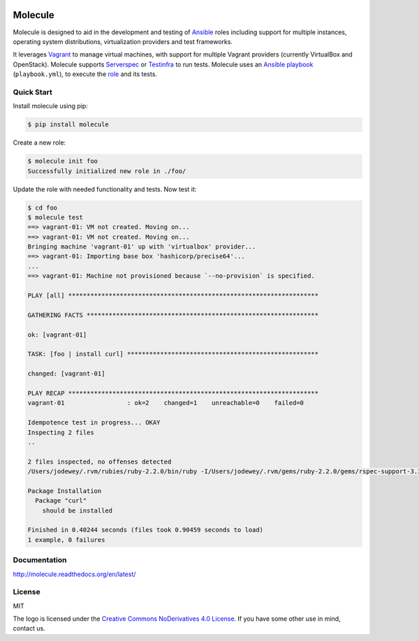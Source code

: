 .. image:: https://cloud.githubusercontent.com/assets/9895/11258895/12a1bb40-8e12-11e5-9adf-9a7aea1ddda9.png
   :alt: Molecule
   :width: 500
   :height: 132
   :align: center

Molecule
========

Molecule is designed to aid in the development and testing of
`Ansible`_ roles including support for multiple instances, 
operating system distributions, virtualization providers and test frameworks.

It leverages `Vagrant`_ to manage virtual machines,
with support for multiple Vagrant providers (currently VirtualBox and OpenStack).
Molecule supports `Serverspec`_ or `Testinfra`_ to run tests.  Molecule uses an `Ansible`_
`playbook`_ (``playbook.yml``), to execute the `role`_ and its tests.

.. _`Ansible`: https://docs.ansible.com
.. _`Vagrant`: http://docs.vagrantup.com/v2
.. _`Test Kitchen`: http://kitchen.ci
.. _`playbook`: https://docs.ansible.com/ansible/playbooks.html
.. _`role`: http://docs.ansible.com/ansible/playbooks_roles.html
.. _`Serverspec`: http://serverspec.org
.. _`Testinfra`: http://testinfra.readthedocs.org

Quick Start
-----------

Install molecule using pip:

.. code-block:: bash

  $ pip install molecule

Create a new role:

.. code-block:: bash

  $ molecule init foo
  Successfully initialized new role in ./foo/

Update the role with needed functionality and tests.  Now test it:

.. code-block:: bash

  $ cd foo
  $ molecule test
  ==> vagrant-01: VM not created. Moving on...
  ==> vagrant-01: VM not created. Moving on...
  Bringing machine 'vagrant-01' up with 'virtualbox' provider...
  ==> vagrant-01: Importing base box 'hashicorp/precise64'...
  ...
  ==> vagrant-01: Machine not provisioned because `--no-provision` is specified.

  PLAY [all] ********************************************************************

  GATHERING FACTS ***************************************************************

  ok: [vagrant-01]

  TASK: [foo | install curl] ****************************************************

  changed: [vagrant-01]

  PLAY RECAP ********************************************************************
  vagrant-01                 : ok=2    changed=1    unreachable=0    failed=0

  Idempotence test in progress... OKAY
  Inspecting 2 files
  ..

  2 files inspected, no offenses detected
  /Users/jodewey/.rvm/rubies/ruby-2.2.0/bin/ruby -I/Users/jodewey/.rvm/gems/ruby-2.2.0/gems/rspec-support-3.3.0/lib:/Users/jodewey/.rvm/gems/ruby-2.2.0/gems/rspec-core-3.3.2/lib /Users/jodewey/.rvm/gems/ruby-2.2.0/gems/rspec-core-3.3.2/exe/rspec --pattern spec/\*_spec.rb,spec/vagrant-01/\*_spec.rb,spec/hosts/vagrant-01/\*_spec.rb,spec/group_1/\*_spec.rb,spec/groups/group_1/\*_spec.rb,spec/group_2/\*_spec.rb,spec/groups/group_2/\*_spec.rb

  Package Installation
    Package "curl"
      should be installed

  Finished in 0.40244 seconds (files took 0.90459 seconds to load)
  1 example, 0 failures

Documentation
-------------

http://molecule.readthedocs.org/en/latest/

License
-------

MIT

The logo is licensed under the `Creative Commons NoDerivatives 4.0 License`_.  If you have some other use in mind, contact us.

.. _`Creative Commons NoDerivatives 4.0 License`: https://creativecommons.org/licenses/by-nd/4.0/
